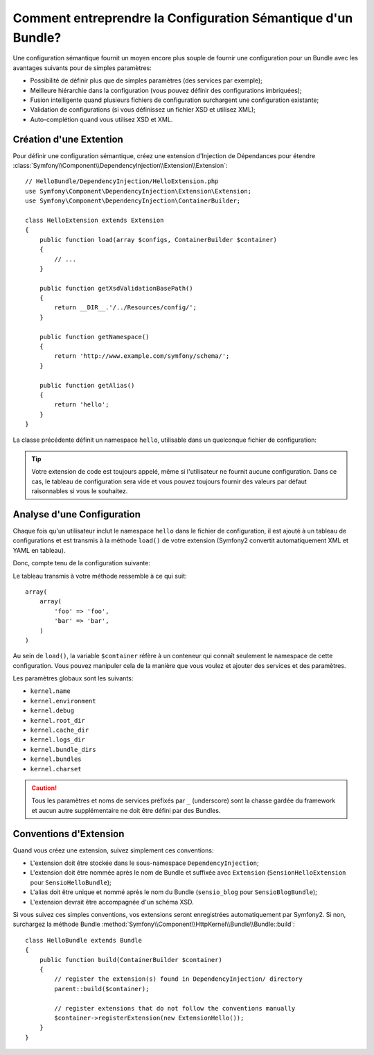 .. codeauthor:: D. CHARTIER <denis.chartier+symfony-docs-fr@bonjour-tic.com>

.. index::
   single: Configuration; Sémantique
   single: Bundle; Configuration Extension

Comment entreprendre la Configuration Sémantique d'un Bundle?
=============================================================

Une configuration sémantique fournit un moyen encore plus souple de fournir une
configuration pour un Bundle avec les avantages suivants pour de simples
paramètres:

* Possibilité de définir plus que de simples paramètres (des services par exemple);

* Meilleure hiérarchie dans la configuration (vous pouvez définir des configurations imbriquées);

* Fusion intelligente quand plusieurs fichiers de configuration surchargent une configuration existante;

* Validation de configurations (si vous définissez un fichier XSD et utilisez XML);

* Auto-complétion quand vous utilisez XSD et XML.

.. index::
   single: Bundles; Extension
   single: Injection de dépendances, Extension

Création d'une Extention
------------------------

Pour définir une configuration sémantique, créez une extension d'Injection de
Dépendances pour étendre
:class:`Symfony\\Component\\DependencyInjection\\Extension\\Extension`::

    // HelloBundle/DependencyInjection/HelloExtension.php
    use Symfony\Component\DependencyInjection\Extension\Extension;
    use Symfony\Component\DependencyInjection\ContainerBuilder;

    class HelloExtension extends Extension
    {
        public function load(array $configs, ContainerBuilder $container)
        {
            // ...
        }

        public function getXsdValidationBasePath()
        {
            return __DIR__.'/../Resources/config/';
        }

        public function getNamespace()
        {
            return 'http://www.example.com/symfony/schema/';
        }

        public function getAlias()
        {
            return 'hello';
        }
    }

La classe précédente définit un namespace ``hello``, utilisable dans un
quelconque fichier de configuration:

.. configuration-block::

    .. code-block:: yaml

        # app/config/config.yml
        hello: ~

    .. code-block:: xml

        <!-- app/config/config.xml -->
        <?xml version="1.0" ?>

        <container xmlns="http://symfony.com/schema/dic/services"
            xmlns:xsi="http://www.w3.org/2001/XMLSchema-instance"
            xmlns:hello="http://www.example.com/symfony/schema/"
            xsi:schemaLocation="http://www.example.com/symfony/schema/ http://www.example.com/symfony/schema/hello-1.0.xsd">

           <hello:config />
           ...

        </container>

    .. code-block:: php

        // app/config/config.php
        $container->loadFromExtension('hello', array());

.. tip::

    Votre extension de code est toujours appelé, même si l'utilisateur ne
    fournit aucune configuration. Dans ce cas, le tableau de configuration sera
    vide et vous pouvez toujours fournir des valeurs par défaut raisonnables si
    vous le souhaitez.

Analyse d'une Configuration
---------------------------

Chaque fois qu'un utilisateur inclut le namespace ``hello`` dans le fichier de
configuration, il est ajouté à un tableau de configurations et est transmis à la
méthode ``load()`` de votre extension (Symfony2 convertit automatiquement XML et
YAML en tableau).

Donc, compte tenu de la configuration suivante:

.. configuration-block::

    .. code-block:: yaml

        # app/config/config.yml
        hello:
            foo: foo
            bar: bar

    .. code-block:: xml

        <!-- app/config/config.xml -->
        <?xml version="1.0" ?>

        <container xmlns="http://symfony.com/schema/dic/services"
            xmlns:xsi="http://www.w3.org/2001/XMLSchema-instance"
            xmlns:hello="http://www.example.com/symfony/schema/"
            xsi:schemaLocation="http://www.example.com/symfony/schema/ http://www.example.com/symfony/schema/hello-1.0.xsd">

            <hello:config foo="foo">
                <hello:bar>foo</hello:bar>
            </hello:config>

        </container>

    .. code-block:: php

        // app/config/config.php
        $container->loadFromExtension('hello', array(
            'foo' => 'foo',
            'bar' => 'bar',
        ));

Le tableau transmis à votre méthode ressemble à ce qui suit::

    array(
        array(
            'foo' => 'foo',
            'bar' => 'bar',
        )
    )

Au sein de ``load()``, la variable ``$container`` réfère à un conteneur qui
connaît seulement le namespace de cette configuration. Vous pouvez manipuler cela
de la manière que vous voulez et ajouter des services et des paramètres.

Les paramètres globaux sont les suivants:

* ``kernel.name``
* ``kernel.environment``
* ``kernel.debug``
* ``kernel.root_dir``
* ``kernel.cache_dir``
* ``kernel.logs_dir``
* ``kernel.bundle_dirs``
* ``kernel.bundles``
* ``kernel.charset``

.. caution::

    Tous les paramètres et noms de services préfixés par ``_`` (underscore) sont
    la chasse gardée du framework et aucun autre supplémentaire ne doit être
    défini par des Bundles.

.. index::
   pair: Convention; Configuration

Conventions d'Extension
-----------------------

Quand vous créez une extension, suivez simplement ces conventions:

* L'extension doit être stockée dans le sous-namespace ``DependencyInjection``;

* L'extension doit être nommée après le nom de Bundle et suffixée avec ``Extension`` (``SensionHelloExtension`` pour ``SensioHelloBundle``);

* L'alias doit être unique et nommé après le nom du Bundle (``sensio_blog`` pour ``SensioBlogBundle``);

* L'extension devrait être accompagnée d'un schéma XSD.

Si vous suivez ces simples conventions, vos extensions seront enregistrées
automatiquement par Symfony2. Si non, surchargez la méthode Bundle
:method:`Symfony\\Component\\HttpKernel\\Bundle\\Bundle::build`::

    class HelloBundle extends Bundle
    {
        public function build(ContainerBuilder $container)
        {
            // register the extension(s) found in DependencyInjection/ directory
            parent::build($container);

            // register extensions that do not follow the conventions manually
            $container->registerExtension(new ExtensionHello());
        }
    }
